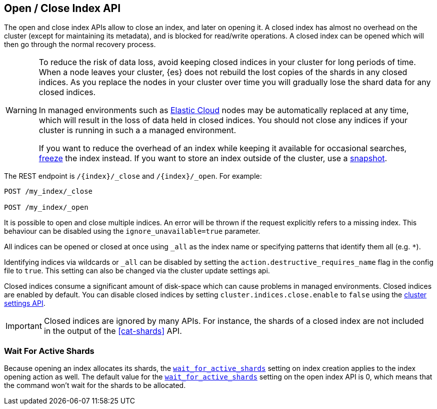 [[indices-open-close]]
== Open / Close Index API

The open and close index APIs allow to close an index, and later on
opening it. A closed index has almost no overhead on the cluster (except
for maintaining its metadata), and is blocked for read/write operations.
A closed index can be opened which will then go through the normal
recovery process.

[WARNING]
====
To reduce the risk of data loss, avoid keeping closed indices in your cluster
for long periods of time. When a node leaves your cluster, {es} does not
rebuild the lost copies of the shards in any closed indices. As you replace the
nodes in your cluster over time you will gradually lose the shard data for any
closed indices.

In managed environments such as https://www.elastic.co/cloud[Elastic Cloud]
nodes may be automatically replaced at any time, which will result in the loss
of data held in closed indices. You should not close any indices if your
cluster is running in such a a managed environment.

If you want to reduce the overhead of an index while keeping it available for
occasional searches, <<frozen-indices,freeze>> the index instead. If you want
to store an index outside of the cluster, use a <<modules-snapshots,snapshot>>.
====

The REST endpoint is `/{index}/_close` and `/{index}/_open`. For
example:

[source,js]
--------------------------------------------------
POST /my_index/_close

POST /my_index/_open
--------------------------------------------------
// CONSOLE
// TEST[s/^/PUT my_index\n/]

It is possible to open and close multiple indices. An error will be thrown
if the request explicitly refers to a missing index. This behaviour can be
disabled using the `ignore_unavailable=true` parameter.

All indices can be opened or closed at once using `_all` as the index name
or specifying patterns that identify them all (e.g. `*`).

Identifying indices via wildcards or `_all` can be disabled by setting the
`action.destructive_requires_name` flag in the config file to `true`.
This setting can also be changed via the cluster update settings api.

Closed indices consume a significant amount of disk-space which can cause
problems in managed environments. Closed indices are enabled by default. You can
disable closed indices by setting `cluster.indices.close.enable` to `false`
using the <<cluster-update-settings,cluster settings API>>.

IMPORTANT: Closed indices are ignored by many APIs. For instance, the shards of
a closed index are not included in the output of the <<cat-shards>> API.

[float]
=== Wait For Active Shards

Because opening an index allocates its shards, the
<<create-index-wait-for-active-shards,`wait_for_active_shards`>> setting on
index creation applies to the index opening action as well. The default value
for the <<create-index-wait-for-active-shards,`wait_for_active_shards`>> setting
on the open index API is 0, which means that the command won't wait for the shards
to be allocated.
